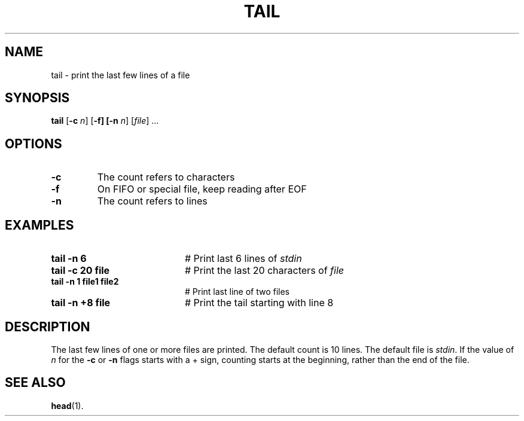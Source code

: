 .TH TAIL 1
.SH NAME
tail \- print the last few lines of a file
.SH SYNOPSIS
\fBtail\fR [\fB\-c \fIn\fR] [\fB\-f] [\fB\-n \fIn\fR] [\fIfile\fR] ...\fR
.br
.de FL
.TP
\\fB\\$1\\fR
\\$2
..
.de EX
.TP 20
\\fB\\$1\\fR
# \\$2
..
.SH OPTIONS
.FL "\-c" "The count refers to characters"
.FL "\-f" "On FIFO or special file, keep reading after EOF"
.FL "\-n" "The count refers to lines"
.SH EXAMPLES
.EX "tail \-n 6" "Print last 6 lines of \fIstdin\fR"
.EX "tail \-c 20 file" "Print the last 20 characters of \fIfile\fR"
.EX "tail \-n 1 file1 file2" "Print last line of two files"
.EX "tail \-n +8 file" "Print the tail starting with line 8"
.SH DESCRIPTION
.PP
The last few lines of one or more files are printed.
The default count is 10 lines.
The default file is \fIstdin\fR.
If the value of \fIn\fR for the \fB\-c\fR or \fB\-n\fR flags starts with
a + sign, counting starts at the beginning, rather than the end of the file.
.SH "SEE ALSO"
.BR head (1).
